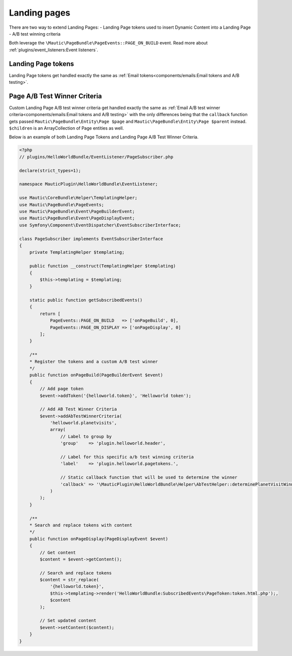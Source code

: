 Landing pages
#############

There are two way to extend Landing Pages:
- Landing Page tokens used to insert Dynamic Content into a Landing Page
- A/B test winning criteria

Both leverage the ``\Mautic\PageBundle\PageEvents::PAGE_ON_BUILD`` event. Read more about :ref:`plugins/event_listeners:Event listeners`.

.. vale off

Landing Page tokens
*******************

.. vale on

Landing Page tokens get handled exactly the same as :ref:`Email tokens<components/emails:Email tokens and A/B testing>`.

.. vale off

Page A/B Test Winner Criteria
*****************************

Custom Landing Page A/B test winner criteria get handled exactly the same as :ref:`Email A/B test winner criteria<components/emails:Email tokens and A/B testing>` with the only differences being that the ``callback`` function gets passed ``Mautic\PageBundle\Entity\Page $page`` and ``Mautic\PageBundle\Entity\Page $parent`` instead.
``$children`` is an ArrayCollection of Page entities as well.

.. vale on

Below is an example of both Landing Page Tokens and Landing Page A/B Test Winner Criteria.

.. code-block:: php

    <?php
    // plugins/HelloWorldBundle/EventListener/PageSubscriber.php

    declare(strict_types=1);

    namespace MauticPlugin\HelloWorldBundle\EventListener;

    use Mautic\CoreBundle\Helper\TemplatingHelper;
    use Mautic\PageBundle\PageEvents;
    use Mautic\PageBundle\Event\PageBuilderEvent;
    use Mautic\PageBundle\Event\PageDisplayEvent;
    use Symfony\Component\EventDispatcher\EventSubscriberInterface;

    class PageSubscriber implements EventSubscriberInterface
    {
        private TemplatingHelper $templating;

        public function __construct(TemplatingHelper $templating)
        {
            $this->templating = $templating;
        }

        static public function getSubscribedEvents()
        {
            return [
                PageEvents::PAGE_ON_BUILD   => ['onPageBuild', 0],
                PageEvents::PAGE_ON_DISPLAY => ['onPageDisplay', 0]
            ];
        }

        /**
        * Register the tokens and a custom A/B test winner
        */
        public function onPageBuild(PageBuilderEvent $event)
        {
            // Add page token
            $event->addToken('{helloworld.token}', 'Helloworld token');

            // Add AB Test Winner Criteria
            $event->addAbTestWinnerCriteria(
                'helloworld.planetvisits',
                array(
                    // Label to group by
                    'group'    => 'plugin.helloworld.header',

                    // Label for this specific a/b test winning criteria
                    'label'    => 'plugin.helloworld.pagetokens.',

                    // Static callback function that will be used to determine the winner
                    'callback' => '\MauticPlugin\HelloWorldBundle\Helper\AbTestHelper::determinePlanetVisitWinner'
                )
            );
        }

        /**
        * Search and replace tokens with content
        */
        public function onPageDisplay(PageDisplayEvent $event)
        {
            // Get content
            $content = $event->getContent();

            // Search and replace tokens
            $content = str_replace(
                '{helloworld.token}',
                $this->templating->render('HelloWorldBundle:SubscribedEvents\PageToken:token.html.php');,
                $content
            );

            // Set updated content
            $event->setContent($content);
        }
    }
